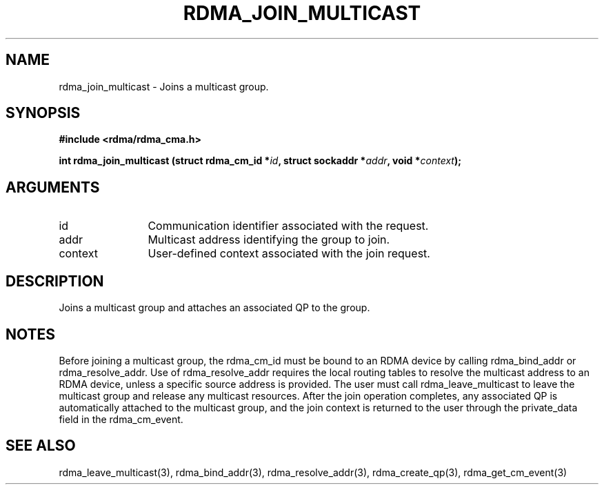 .TH "RDMA_JOIN_MULTICAST" 3 "2008-01-02" "librdmacm" "Librdmacm Programmer's Manual" librdmacm
.SH NAME
rdma_join_multicast \- Joins a multicast group.
.SH SYNOPSIS
.B "#include <rdma/rdma_cma.h>"
.P
.B "int" rdma_join_multicast
.BI "(struct rdma_cm_id *" id ","
.BI "struct sockaddr *" addr ","
.BI "void *" context ");"
.SH ARGUMENTS
.IP "id" 12
Communication identifier associated with the request.
.IP "addr" 12
Multicast address identifying the group to join.
.IP "context" 12
User-defined context associated with the join request.
.SH "DESCRIPTION"
Joins a multicast group and attaches an associated QP to the group.
.SH "NOTES"
Before joining a multicast group, the rdma_cm_id must be bound to
an RDMA device by calling rdma_bind_addr or rdma_resolve_addr.  Use of
rdma_resolve_addr requires the local routing tables to resolve the
multicast address to an RDMA device, unless a specific source address
is provided.  The user must call rdma_leave_multicast to leave the
multicast group and release any multicast resources.  After the join
operation completes, any associated QP is automatically attached to the
multicast group, and the join context is returned to the user through
the private_data field in the rdma_cm_event.
.SH "SEE ALSO"
rdma_leave_multicast(3), rdma_bind_addr(3), rdma_resolve_addr(3), rdma_create_qp(3),
rdma_get_cm_event(3)
